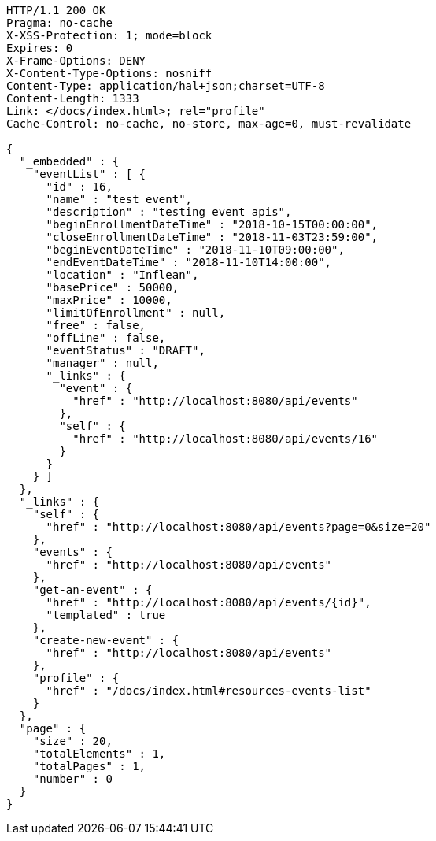 [source,http,options="nowrap"]
----
HTTP/1.1 200 OK
Pragma: no-cache
X-XSS-Protection: 1; mode=block
Expires: 0
X-Frame-Options: DENY
X-Content-Type-Options: nosniff
Content-Type: application/hal+json;charset=UTF-8
Content-Length: 1333
Link: </docs/index.html>; rel="profile"
Cache-Control: no-cache, no-store, max-age=0, must-revalidate

{
  "_embedded" : {
    "eventList" : [ {
      "id" : 16,
      "name" : "test event",
      "description" : "testing event apis",
      "beginEnrollmentDateTime" : "2018-10-15T00:00:00",
      "closeEnrollmentDateTime" : "2018-11-03T23:59:00",
      "beginEventDateTime" : "2018-11-10T09:00:00",
      "endEventDateTime" : "2018-11-10T14:00:00",
      "location" : "Inflean",
      "basePrice" : 50000,
      "maxPrice" : 10000,
      "limitOfEnrollment" : null,
      "free" : false,
      "offLine" : false,
      "eventStatus" : "DRAFT",
      "manager" : null,
      "_links" : {
        "event" : {
          "href" : "http://localhost:8080/api/events"
        },
        "self" : {
          "href" : "http://localhost:8080/api/events/16"
        }
      }
    } ]
  },
  "_links" : {
    "self" : {
      "href" : "http://localhost:8080/api/events?page=0&size=20"
    },
    "events" : {
      "href" : "http://localhost:8080/api/events"
    },
    "get-an-event" : {
      "href" : "http://localhost:8080/api/events/{id}",
      "templated" : true
    },
    "create-new-event" : {
      "href" : "http://localhost:8080/api/events"
    },
    "profile" : {
      "href" : "/docs/index.html#resources-events-list"
    }
  },
  "page" : {
    "size" : 20,
    "totalElements" : 1,
    "totalPages" : 1,
    "number" : 0
  }
}
----